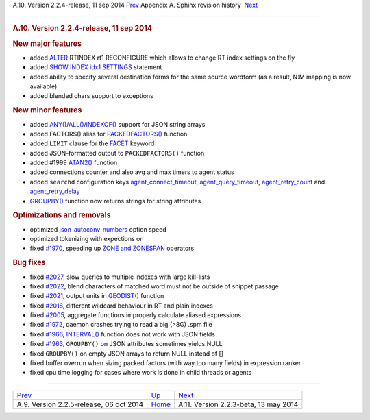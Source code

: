 .. raw:: html

   <div class="navheader">

A.10. Version 2.2.4-release, 11 sep 2014
`Prev <rel225.html>`__ 
Appendix A. Sphinx revision history
 `Next <rel223.html>`__

--------------

.. raw:: html

   </div>

.. raw:: html

   <div class="sect1">

.. raw:: html

   <div class="titlepage">

.. raw:: html

   <div>

.. raw:: html

   <div>

.. rubric:: A.10. Version 2.2.4-release, 11 sep 2014
   :name: a.10.version-2.2.4-release-11-sep-2014
   :class: title

.. raw:: html

   </div>

.. raw:: html

   </div>

.. raw:: html

   </div>

.. rubric:: New major features
   :name: new-major-features

.. raw:: html

   <div class="itemizedlist">

-  added `ALTER <sphinxql-attach.html>`__ RTINDEX rt1 RECONFIGURE which
   allows to change RT index settings on the fly

-  added `SHOW INDEX idx1
   SETTINGS <sphinxql-show-index-settings.html>`__ statement

-  added ability to specify several destination forms for the same
   source wordform (as a result, N:M mapping is now available)

-  added blended chars support to exceptions

.. raw:: html

   </div>

.. rubric:: New minor features
   :name: new-minor-features

.. raw:: html

   <div class="itemizedlist">

-  added
   `ANY() <misc-functions.html#expr-func-any>`__/`ALL() <misc-functions.html#expr-func-all>`__/`INDEXOF() <misc-functions.html#expr-func-indexof>`__
   support for JSON string arrays

-  added FACTORS() alias for
   `PACKEDFACTORS() <misc-functions.html#expr-func-packedfactors>`__
   function

-  added ``LIMIT`` clause for the `FACET <sphinxql-select.html>`__
   keyword

-  added JSON-formatted output to ``PACKEDFACTORS()`` function

-  added #1999 `ATAN2() <misc-functions.html#expr-func-atan2>`__
   function

-  added connections counter and also avg and max timers to agent status

-  added ``searchd`` configuration keys
   `agent\_connect\_timeout <conf-agent-connect-timeout.html>`__,
   `agent\_query\_timeout <conf-agent-query-timeout.html>`__,
   `agent\_retry\_count <conf-agent-retry-count.html>`__ and
   `agent\_retry\_delay <conf-agent-retry-delay.html>`__

-  `GROUPBY() <sphinxql-select.html>`__ function now returns strings for
   string attributes

.. raw:: html

   </div>

.. rubric:: Optimizations and removals
   :name: optimizations-and-removals

.. raw:: html

   <div class="itemizedlist">

-  optimized
   `json\_autoconv\_numbers <conf-json-autoconv-numbers.html>`__ option
   speed

-  optimized tokenizing with expections on

-  fixed `#1970 <http://sphinxsearch.com/bugs/view.php?id=1970>`__,
   speeding up `ZONE and ZONESPAN <extended-syntax.html>`__ operators

.. raw:: html

   </div>

.. rubric:: Bug fixes
   :name: bug-fixes

.. raw:: html

   <div class="itemizedlist">

-  fixed `#2027 <http://sphinxsearch.com/bugs/view.php?id=2027>`__, slow
   queries to multiple indexes with large kill-lists

-  fixed `#2022 <http://sphinxsearch.com/bugs/view.php?id=2022>`__,
   blend characters of matched word must not be outside of snippet
   passage

-  fixed `#2021 <http://sphinxsearch.com/bugs/view.php?id=2021>`__,
   output units in `GEODIST() <misc-functions.html#expr-func-geodist>`__
   function

-  fixed `#2018 <http://sphinxsearch.com/bugs/view.php?id=2018>`__,
   different wildcard behaviour in RT and plain indexes

-  fixed `#2005 <http://sphinxsearch.com/bugs/view.php?id=2005>`__,
   aggregate functions improperly calculate aliased expressions

-  fixed `#1972 <http://sphinxsearch.com/bugs/view.php?id=1972>`__,
   daemon crashes trying to read a big (>8G) .spm file

-  fixed `#1966 <http://sphinxsearch.com/bugs/view.php?id=1966>`__,
   `INTERVAL() <comparison-functions.html#expr-func-interval>`__
   function does not work with JSON fields

-  fixed `#1963 <http://sphinxsearch.com/bugs/view.php?id=1963>`__,
   ``GROUPBY()`` on JSON attributes sometimes yields NULL

-  fixed ``GROUPBY()`` on empty JSON arrays to return NULL instead of []

-  fixed buffer overrun when sizing packed factors (with way too many
   fields) in expression ranker

-  fixed cpu time logging for cases where work is done in child threads
   or agents

.. raw:: html

   </div>

.. raw:: html

   </div>

.. raw:: html

   <div class="navfooter">

--------------

+--------------------------------------------+---------------------------+------------------------------------------+
| `Prev <rel225.html>`__                     | `Up <changelog.html>`__   |  `Next <rel223.html>`__                  |
+--------------------------------------------+---------------------------+------------------------------------------+
| A.9. Version 2.2.5-release, 06 oct 2014    | `Home <index.html>`__     |  A.11. Version 2.2.3-beta, 13 may 2014   |
+--------------------------------------------+---------------------------+------------------------------------------+

.. raw:: html

   </div>
